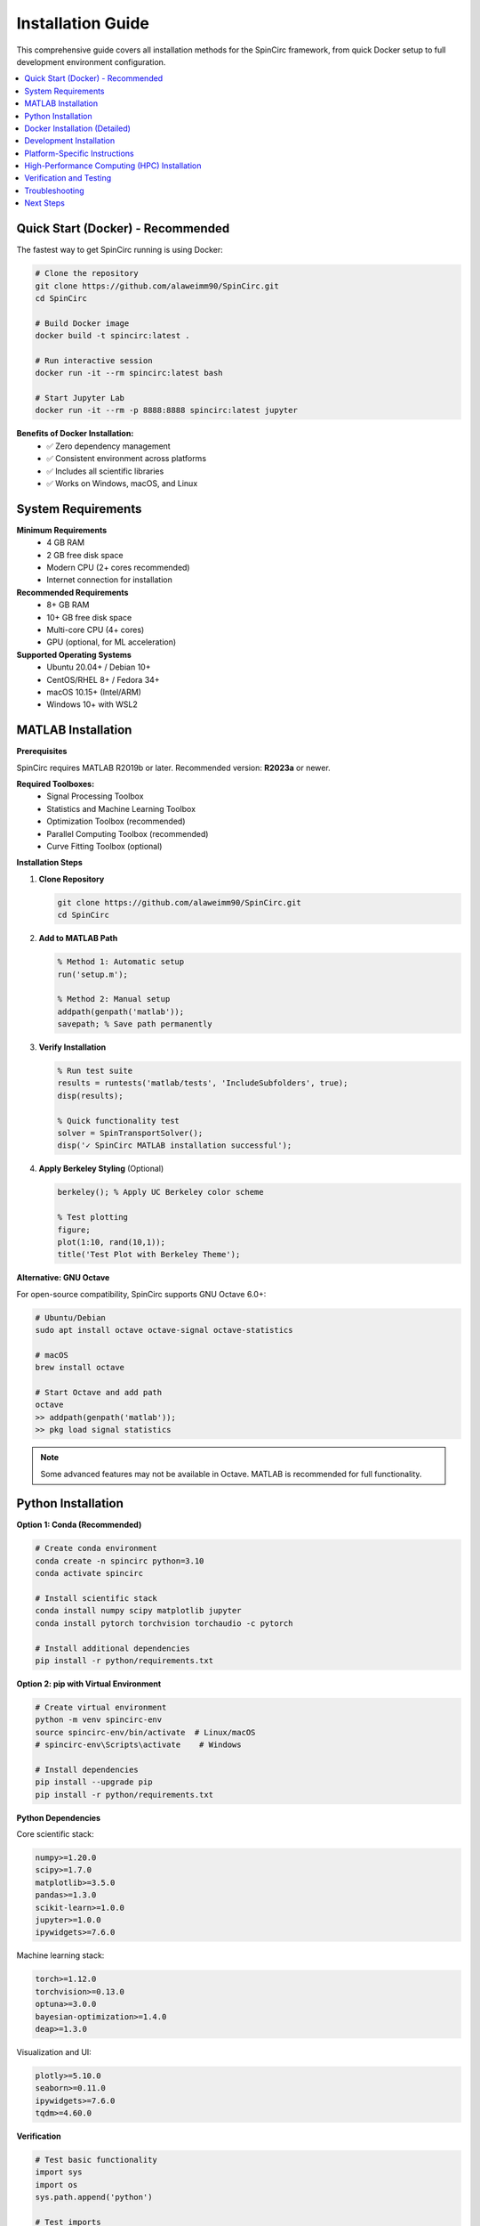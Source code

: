 Installation Guide
==================

This comprehensive guide covers all installation methods for the SpinCirc framework, from quick Docker setup to full development environment configuration.

.. contents::
   :local:
   :depth: 2

Quick Start (Docker) - Recommended
-----------------------------------

The fastest way to get SpinCirc running is using Docker:

.. code-block:: bash

   # Clone the repository
   git clone https://github.com/alaweimm90/SpinCirc.git
   cd SpinCirc
   
   # Build Docker image
   docker build -t spincirc:latest .
   
   # Run interactive session
   docker run -it --rm spincirc:latest bash
   
   # Start Jupyter Lab
   docker run -it --rm -p 8888:8888 spincirc:latest jupyter

**Benefits of Docker Installation:**
   - ✅ Zero dependency management
   - ✅ Consistent environment across platforms
   - ✅ Includes all scientific libraries
   - ✅ Works on Windows, macOS, and Linux

System Requirements
-------------------

**Minimum Requirements**
   - 4 GB RAM
   - 2 GB free disk space
   - Modern CPU (2+ cores recommended)
   - Internet connection for installation

**Recommended Requirements**
   - 8+ GB RAM
   - 10+ GB free disk space
   - Multi-core CPU (4+ cores)
   - GPU (optional, for ML acceleration)

**Supported Operating Systems**
   - Ubuntu 20.04+ / Debian 10+
   - CentOS/RHEL 8+ / Fedora 34+
   - macOS 10.15+ (Intel/ARM)
   - Windows 10+ with WSL2

MATLAB Installation
-------------------

**Prerequisites**

SpinCirc requires MATLAB R2019b or later. Recommended version: **R2023a** or newer.

**Required Toolboxes:**
   - Signal Processing Toolbox
   - Statistics and Machine Learning Toolbox
   - Optimization Toolbox (recommended)
   - Parallel Computing Toolbox (recommended)
   - Curve Fitting Toolbox (optional)

**Installation Steps**

1. **Clone Repository**

   .. code-block:: bash

      git clone https://github.com/alaweimm90/SpinCirc.git
      cd SpinCirc

2. **Add to MATLAB Path**

   .. code-block:: matlab

      % Method 1: Automatic setup
      run('setup.m');
      
      % Method 2: Manual setup
      addpath(genpath('matlab'));
      savepath; % Save path permanently

3. **Verify Installation**

   .. code-block:: matlab

      % Run test suite
      results = runtests('matlab/tests', 'IncludeSubfolders', true);
      disp(results);
      
      % Quick functionality test
      solver = SpinTransportSolver();
      disp('✓ SpinCirc MATLAB installation successful');

4. **Apply Berkeley Styling** (Optional)

   .. code-block:: matlab

      berkeley(); % Apply UC Berkeley color scheme
      
      % Test plotting
      figure;
      plot(1:10, rand(10,1));
      title('Test Plot with Berkeley Theme');

**Alternative: GNU Octave**

For open-source compatibility, SpinCirc supports GNU Octave 6.0+:

.. code-block:: bash

   # Ubuntu/Debian
   sudo apt install octave octave-signal octave-statistics
   
   # macOS
   brew install octave
   
   # Start Octave and add path
   octave
   >> addpath(genpath('matlab'));
   >> pkg load signal statistics

.. note::
   Some advanced features may not be available in Octave. MATLAB is recommended for full functionality.

Python Installation
-------------------

**Option 1: Conda (Recommended)**

.. code-block:: bash

   # Create conda environment
   conda create -n spincirc python=3.10
   conda activate spincirc
   
   # Install scientific stack
   conda install numpy scipy matplotlib jupyter
   conda install pytorch torchvision torchaudio -c pytorch
   
   # Install additional dependencies
   pip install -r python/requirements.txt

**Option 2: pip with Virtual Environment**

.. code-block:: bash

   # Create virtual environment
   python -m venv spincirc-env
   source spincirc-env/bin/activate  # Linux/macOS
   # spincirc-env\Scripts\activate    # Windows
   
   # Install dependencies
   pip install --upgrade pip
   pip install -r python/requirements.txt

**Python Dependencies**

Core scientific stack:

.. code-block:: text

   numpy>=1.20.0
   scipy>=1.7.0
   matplotlib>=3.5.0
   pandas>=1.3.0
   scikit-learn>=1.0.0
   jupyter>=1.0.0
   ipywidgets>=7.6.0

Machine learning stack:

.. code-block:: text

   torch>=1.12.0
   torchvision>=0.13.0
   optuna>=3.0.0
   bayesian-optimization>=1.4.0
   deap>=1.3.0

Visualization and UI:

.. code-block:: text

   plotly>=5.10.0
   seaborn>=0.11.0
   ipywidgets>=7.6.0
   tqdm>=4.60.0

**Verification**

.. code-block:: python

   # Test basic functionality
   import sys
   import os
   sys.path.append('python')
   
   # Test imports
   import ml_tools
   import visualization
   from ml_tools import ParameterExtractor
   from visualization import BerkeleyPlots
   
   print("✓ SpinCirc Python modules imported successfully")
   
   # Test GPU availability (optional)
   import torch
   if torch.cuda.is_available():
       print(f"✓ CUDA available: {torch.cuda.get_device_name(0)}")
   else:
       print("ℹ CUDA not available, using CPU")

Docker Installation (Detailed)
-------------------------------

**System Requirements**
   - Docker Desktop 4.0+ (Windows/macOS) or Docker Engine 20.0+ (Linux)
   - 4GB RAM available to Docker
   - 10GB free disk space

**Installation Steps**

1. **Build Image**

   .. code-block:: bash

      # Basic build
      docker build -t spincirc:latest .
      
      # Build with custom tag
      docker build -t spincirc:1.0.0 .
      
      # Build specific target
      docker build --target python-env -t spincirc:python .

2. **Using Build Script**

   .. code-block:: bash

      # Make build script executable
      chmod +x build-docker.sh
      
      # Basic build
      ./build-docker.sh
      
      # Build and test
      ./build-docker.sh --test
      
      # Build development version
      ./build-docker.sh --dev

3. **Docker Compose Setup**

   .. code-block:: bash

      # Start all services
      docker-compose up -d
      
      # Start only Jupyter
      docker-compose up jupyter
      
      # Run interactive session
      docker-compose run --rm dev

**Available Docker Images**

.. list-table::
   :widths: 20 30 50
   :header-rows: 1

   * - Image
     - Target
     - Contents
   * - ``spincirc:base``
     - ``base``
     - Ubuntu 22.04 with system dependencies
   * - ``spincirc:python``
     - ``python-env``
     - Python scientific stack
   * - ``spincirc:matlab``
     - ``matlab-env``
     - GNU Octave + MATLAB compatibility
   * - ``spincirc:latest``
     - ``final``
     - Complete SpinCirc environment

**Docker Usage Examples**

.. code-block:: bash

   # Run interactive Python
   docker run -it --rm spincirc:latest python
   
   # Run Jupyter with persistent notebooks
   docker run -d --name spincirc-jupyter \
     -p 8888:8888 \
     -v $(pwd)/notebooks:/opt/spincirc/notebooks \
     spincirc:latest jupyter
   
   # Run tests
   docker run --rm spincirc:latest tests
   
   # Run with data volumes
   docker run --rm \
     -v $(pwd)/data:/opt/spincirc/data \
     -v $(pwd)/results:/opt/spincirc/results \
     spincirc:latest python my_script.py

Development Installation
------------------------

For contributors or advanced users who want to modify SpinCirc:

**Prerequisites**
   - Git 2.20+
   - MATLAB R2021a+ or GNU Octave 6.0+
   - Python 3.10+
   - Docker (optional)

**Setup Development Environment**

.. code-block:: bash

   # Clone with full history
   git clone --recursive https://github.com/alaweimm90/SpinCirc.git
   cd SpinCirc
   
   # Create development branch
   git checkout -b feature/my-feature
   
   # Install in development mode
   pip install -e python/
   
   # Install pre-commit hooks
   pip install pre-commit
   pre-commit install

**Development Dependencies**

.. code-block:: bash

   # Install development tools
   pip install black flake8 pytest pytest-cov
   pip install sphinx sphinx-rtd-theme myst-parser
   
   # MATLAB development tools
   # Install MATLAB Coder, Test Framework, etc.

**Running Tests**

.. code-block:: bash

   # Python tests
   pytest python/tests/ -v --cov
   
   # MATLAB tests
   matlab -batch "addpath('matlab'); runtests('matlab/tests')"
   
   # Docker tests
   ./build-docker.sh --test

**Code Formatting**

.. code-block:: bash

   # Python formatting
   black python/
   flake8 python/
   
   # MATLAB formatting (using MATLAB Editor)
   # Follow guidelines in development/coding_standards.rst

Platform-Specific Instructions
------------------------------

**Windows 10/11**

1. **Enable WSL2** (Recommended)

   .. code-block:: powershell

      # Run in Administrator PowerShell
      wsl --install -d Ubuntu-22.04
      wsl --set-default-version 2

2. **Install in WSL2**

   .. code-block:: bash

      # Inside WSL2 Ubuntu
      sudo apt update
      sudo apt install python3-pip git
      git clone https://github.com/alaweimm90/SpinCirc.git
      cd SpinCirc
      pip3 install -r python/requirements.txt

3. **MATLAB Integration**

   .. code-block:: matlab

      % In Windows MATLAB
      addpath('\\wsl$\Ubuntu-22.04\home\username\SpinCirc\matlab');

**macOS**

.. code-block:: bash

   # Install Homebrew (if not installed)
   /bin/bash -c "$(curl -fsSL https://raw.githubusercontent.com/Homebrew/install/HEAD/install.sh)"
   
   # Install dependencies
   brew install python@3.10 git
   brew install --cask matlab  # If available
   
   # Install SpinCirc
   git clone https://github.com/alaweimm90/SpinCirc.git
   cd SpinCirc
   pip3 install -r python/requirements.txt

**Linux (Ubuntu/Debian)**

.. code-block:: bash

   # Update system
   sudo apt update && sudo apt upgrade
   
   # Install dependencies
   sudo apt install python3-pip python3-venv git
   sudo apt install octave octave-signal octave-statistics  # Optional
   
   # Install SpinCirc
   git clone https://github.com/alaweimm90/SpinCirc.git
   cd SpinCirc
   python3 -m venv venv
   source venv/bin/activate
   pip install -r python/requirements.txt

**Linux (CentOS/RHEL/Fedora)**

.. code-block:: bash

   # CentOS/RHEL 8+
   sudo dnf install python3-pip python3-venv git
   
   # Fedora
   sudo dnf install python3-pip python3-virtualenv git
   
   # Install SpinCirc (same as Ubuntu)

High-Performance Computing (HPC) Installation
----------------------------------------------

For cluster environments with limited internet access:

**Offline Installation**

1. **Download Dependencies**

   .. code-block:: bash

      # On machine with internet
      pip download -r python/requirements.txt -d packages/
      
      # Transfer packages/ directory to HPC system

2. **Install on HPC**

   .. code-block:: bash

      # On HPC system
      module load python/3.10  # Load Python module
      python -m venv spincirc-env
      source spincirc-env/bin/activate
      pip install --no-index --find-links packages/ -r python/requirements.txt

**Singularity/Apptainer Support**

.. code-block:: bash

   # Build Singularity image
   sudo singularity build spincirc.sif docker://spincirc:latest
   
   # Run with Singularity
   singularity exec spincirc.sif python my_script.py

**SLURM Integration**

.. code-block:: bash

   #!/bin/bash
   #SBATCH --job-name=spincirc
   #SBATCH --nodes=1
   #SBATCH --ntasks-per-node=8
   #SBATCH --time=24:00:00
   
   module load python/3.10
   source spincirc-env/bin/activate
   
   python large_simulation.py

Verification and Testing
------------------------

**Complete Installation Test**

.. code-block:: bash

   # Run comprehensive tests
   cd SpinCirc
   
   # Python tests
   python -c "
   import sys; sys.path.append('python')
   import ml_tools, visualization
   from ml_tools import ParameterExtractor
   print('✓ Python modules OK')
   "
   
   # MATLAB tests (if available)
   matlab -batch "
   addpath('matlab');
   runtests('matlab/tests');
   disp('✓ MATLAB tests OK');
   "
   
   # Docker tests
   docker run --rm spincirc:latest /opt/spincirc/healthcheck.sh

**Performance Benchmarks**

.. code-block:: python

   # Run performance benchmark
   from python.benchmarks import run_benchmark
   results = run_benchmark()
   print(f"Benchmark score: {results.score}")

Troubleshooting
---------------

**Common Issues**

1. **MATLAB Path Issues**

   .. code-block:: matlab

      % Check current path
      path
      
      % Reset and re-add
      restoredefaultpath;
      addpath(genpath('matlab'));
      savepath;

2. **Python Import Errors**

   .. code-block:: bash

      # Check Python path
      python -c "import sys; print('\n'.join(sys.path))"
      
      # Add SpinCirc to PYTHONPATH
      export PYTHONPATH="${PYTHONPATH}:$(pwd)/python"

3. **Docker Build Failures**

   .. code-block:: bash

      # Clean Docker cache
      docker system prune -a
      
      # Build with verbose output
      docker build --progress=plain -t spincirc:latest .

4. **Permission Issues (Linux)**

   .. code-block:: bash

      # Fix file permissions
      chmod -R 755 SpinCirc/
      
      # Fix Python package permissions
      pip install --user -r python/requirements.txt

**Performance Issues**

1. **Slow MATLAB Startup**

   .. code-block:: matlab

      % Disable unnecessary toolboxes
      matlab -nojvm -nodisplay -nosplash

2. **Python Memory Issues**

   .. code-block:: bash

      # Increase virtual memory (Linux)
      sudo sysctl vm.overcommit_memory=1
      
      # Use memory-efficient numpy
      export OMP_NUM_THREADS=1

**Getting Help**

If you encounter installation issues:

1. Check the **system requirements** and ensure compatibility
2. Review the **troubleshooting section** for common solutions
3. Search existing **GitHub issues**: https://github.com/alaweimm90/SpinCirc/issues
4. Create a new issue with detailed error messages and system information
5. Contact support: meshal@berkeley.edu

Next Steps
----------

After successful installation:

1. **Start with the basics**: :doc:`getting_started`
2. **Explore examples**: :doc:`examples/index`
3. **Learn the physics**: :doc:`physics_background`
4. **Try tutorials**: :doc:`tutorials/index`

.. note::
   **Installation complete!** 🎉 You're now ready to explore the world of computational spintronics with SpinCirc.